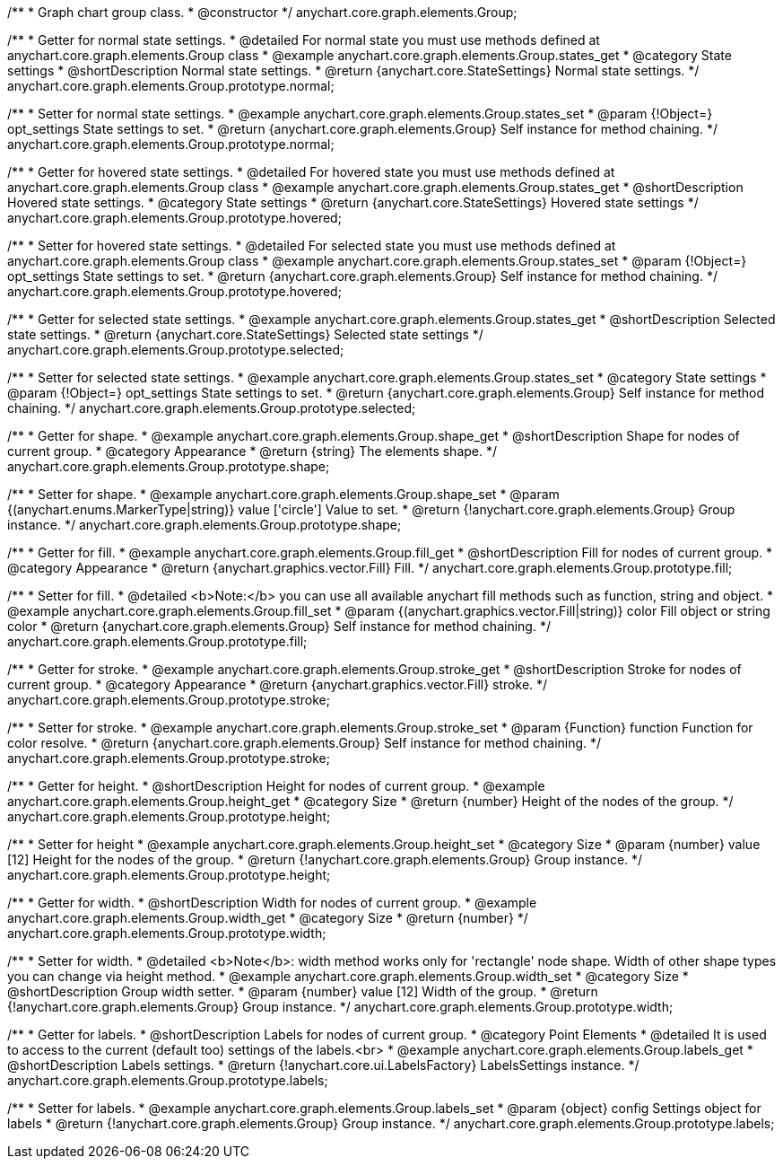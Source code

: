 /**
 * Graph chart group class.
 * @constructor
 */
anychart.core.graph.elements.Group;


/**
 * Getter for normal state settings.
 * @detailed For normal state you must use methods defined at anychart.core.graph.elements.Group class
 * @example anychart.core.graph.elements.Group.states_get
 * @category State settings
 * @shortDescription Normal state settings.
 * @return {anychart.core.StateSettings} Normal state settings.
 */
anychart.core.graph.elements.Group.prototype.normal;

/**
 * Setter for normal state settings.
 * @example anychart.core.graph.elements.Group.states_set
 * @param {!Object=} opt_settings State settings to set.
 * @return {anychart.core.graph.elements.Group} Self instance for method chaining.
 */
anychart.core.graph.elements.Group.prototype.normal;

/**
 * Getter for hovered state settings.
 * @detailed For hovered state you must use methods defined at anychart.core.graph.elements.Group class
 * @example anychart.core.graph.elements.Group.states_get
 * @shortDescription Hovered state settings.
 * @category State settings
 * @return {anychart.core.StateSettings} Hovered state settings
 */
anychart.core.graph.elements.Group.prototype.hovered;

/**
 * Setter for hovered state settings.
 * @detailed For selected state you must use methods defined at anychart.core.graph.elements.Group class
 * @example anychart.core.graph.elements.Group.states_set
 * @param {!Object=} opt_settings State settings to set.
 * @return {anychart.core.graph.elements.Group} Self instance for method chaining.
 */
anychart.core.graph.elements.Group.prototype.hovered;

/**
 * Getter for selected state settings.
 * @example anychart.core.graph.elements.Group.states_get
 * @shortDescription Selected state settings.
 * @return {anychart.core.StateSettings} Selected state settings
 */
anychart.core.graph.elements.Group.prototype.selected;

/**
 * Setter for selected state settings.
 * @example anychart.core.graph.elements.Group.states_set
 * @category State settings
 * @param {!Object=} opt_settings State settings to set.
 * @return {anychart.core.graph.elements.Group} Self instance for method chaining.
 */
anychart.core.graph.elements.Group.prototype.selected;

/**
 * Getter for shape.
 * @example anychart.core.graph.elements.Group.shape_get
 * @shortDescription Shape for nodes of current group.
 * @category Appearance
 * @return {string} The elements shape.
 */
anychart.core.graph.elements.Group.prototype.shape;

/**
 * Setter for shape.
 * @example anychart.core.graph.elements.Group.shape_set
 * @param {(anychart.enums.MarkerType|string)} value ['circle'] Value to set.
 * @return {!anychart.core.graph.elements.Group} Group instance.
 */
anychart.core.graph.elements.Group.prototype.shape;


/**
 * Getter for fill.
 * @example anychart.core.graph.elements.Group.fill_get
 * @shortDescription Fill for nodes of current group.
 * @category Appearance
 * @return {anychart.graphics.vector.Fill} Fill.
 */
anychart.core.graph.elements.Group.prototype.fill;


/**
 * Setter for fill.
 * @detailed <b>Note:</b> you can use all available anychart fill methods such as function, string and object.
 * @example anychart.core.graph.elements.Group.fill_set
 * @param {(anychart.graphics.vector.Fill|string)} color Fill object or string color
 * @return {anychart.core.graph.elements.Group} Self instance for method chaining.
 */
anychart.core.graph.elements.Group.prototype.fill;


/**
 * Getter for stroke.
 * @example anychart.core.graph.elements.Group.stroke_get
 * @shortDescription Stroke for nodes of current group.
 * @category Appearance
 * @return {anychart.graphics.vector.Fill} stroke.
 */
anychart.core.graph.elements.Group.prototype.stroke;

/**
 * Setter for stroke.
 * @example anychart.core.graph.elements.Group.stroke_set
 * @param {Function} function Function for color resolve.
 * @return {anychart.core.graph.elements.Group} Self instance for method chaining.
 */
anychart.core.graph.elements.Group.prototype.stroke;

/**
 * Getter for height.
 * @shortDescription Height for nodes of current group.
 * @example anychart.core.graph.elements.Group.height_get
 * @category Size
 * @return {number} Height of the nodes of the group.
 */
anychart.core.graph.elements.Group.prototype.height;

/**
 * Setter for height
 * @example anychart.core.graph.elements.Group.height_set
 * @category Size
 * @param {number} value [12] Height for the nodes of the group.
 * @return {!anychart.core.graph.elements.Group} Group instance.
 */
anychart.core.graph.elements.Group.prototype.height;

/**
 * Getter for width.
 * @shortDescription Width for nodes of current group.
 * @example anychart.core.graph.elements.Group.width_get
 * @category Size
 * @return {number}
 */
anychart.core.graph.elements.Group.prototype.width;

/**
 * Setter for width.
 * @detailed <b>Note</b>: width method works only for 'rectangle' node shape. Width of other shape types you can change via height method.
 * @example anychart.core.graph.elements.Group.width_set
 * @category Size
 * @shortDescription Group width setter.
 * @param {number} value [12] Width of the group.
 * @return {!anychart.core.graph.elements.Group} Group instance.
 */
anychart.core.graph.elements.Group.prototype.width;

/**
 * Getter for labels.
 * @shortDescription Labels for nodes of current group.
 * @category Point Elements
 * @detailed It is used to access to the current (default too) settings of the labels.<br>
 * @example anychart.core.graph.elements.Group.labels_get
 * @shortDescription Labels settings.
 * @return {!anychart.core.ui.LabelsFactory} LabelsSettings instance.
 */
anychart.core.graph.elements.Group.prototype.labels;

/**
 * Setter for labels.
 * @example anychart.core.graph.elements.Group.labels_set
 * @param {object} config Settings object for labels
 * @return {!anychart.core.graph.elements.Group} Group instance.
 */
anychart.core.graph.elements.Group.prototype.labels;
